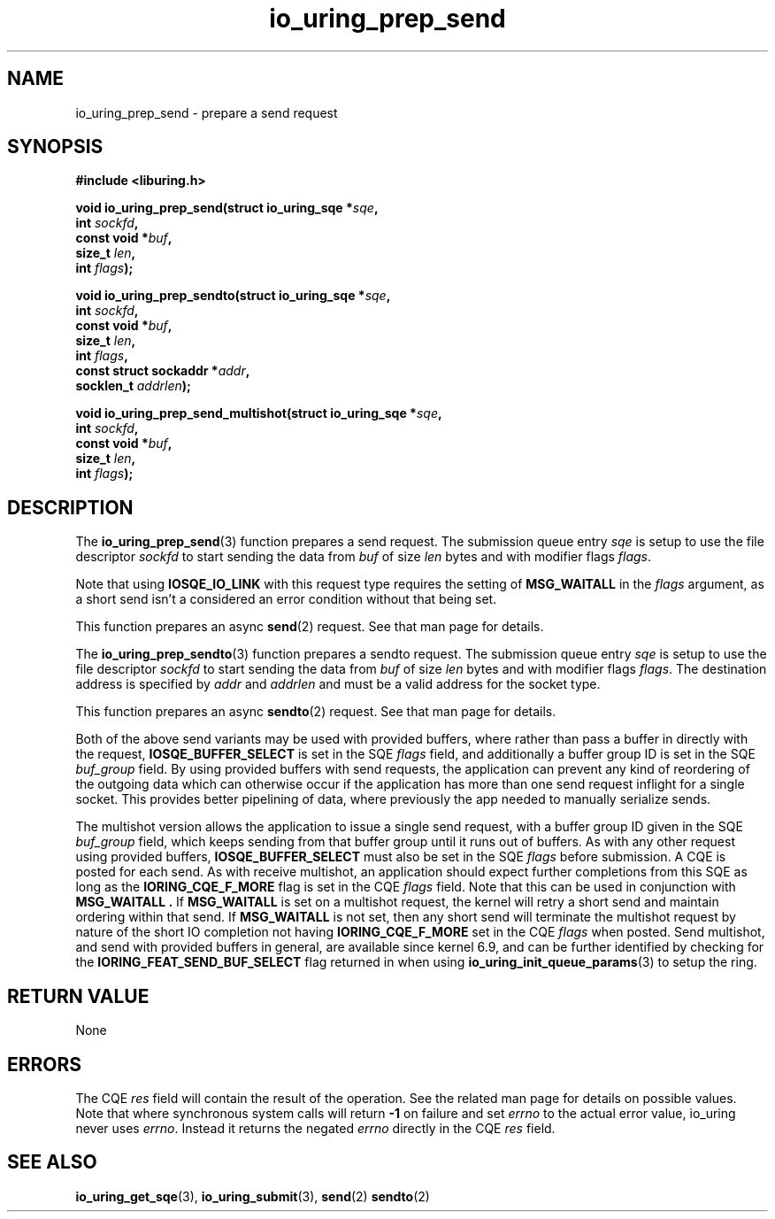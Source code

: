 .\" Copyright (C) 2022 Jens Axboe <axboe@kernel.dk>
.\"
.\" SPDX-License-Identifier: LGPL-2.0-or-later
.\"
.TH io_uring_prep_send 3 "March 12, 2022" "liburing-2.2" "liburing Manual"
.SH NAME
io_uring_prep_send \- prepare a send request
.SH SYNOPSIS
.nf
.B #include <liburing.h>
.PP
.BI "void io_uring_prep_send(struct io_uring_sqe *" sqe ","
.BI "                        int " sockfd ","
.BI "                        const void *" buf ","
.BI "                        size_t " len ","
.BI "                        int " flags ");"
.PP
.BI "void io_uring_prep_sendto(struct io_uring_sqe *" sqe ","
.BI "                          int " sockfd ","
.BI "                          const void *" buf ","
.BI "                          size_t " len ","
.BI "                          int " flags ","
.BI "                          const struct sockaddr *" addr ","
.BI "                          socklen_t " addrlen ");"
.PP
.BI "void io_uring_prep_send_multishot(struct io_uring_sqe *" sqe ","
.BI "                                  int " sockfd ","
.BI "                                  const void *" buf ","
.BI "                                  size_t " len ","
.BI "                                  int " flags ");"
.fi
.SH DESCRIPTION
.PP
The
.BR io_uring_prep_send (3)
function prepares a send request. The submission queue entry
.I sqe
is setup to use the file descriptor
.I sockfd
to start sending the data from
.I buf
of size
.I len
bytes and with modifier flags
.IR flags .

Note that using
.B IOSQE_IO_LINK
with this request type requires the setting of
.B MSG_WAITALL
in the
.IR flags
argument, as a short send isn't a considered an error condition without
that being set.

This function prepares an async
.BR send (2)
request. See that man page for details.

The
.BR io_uring_prep_sendto (3)
function prepares a sendto request. The submission queue entry
.I sqe
is setup to use the file descriptor
.I sockfd
to start sending the data from
.I buf
of size
.I len
bytes and with modifier flags
.IR flags .
The destination address is specified by
.I addr
and
.I addrlen
and must be a valid address for the socket type.

This function prepares an async
.BR sendto (2)
request. See that man page for details.

Both of the above send variants may be used with provided buffers, where rather
than pass a buffer in directly with the request,
.B IOSQE_BUFFER_SELECT
is set in the SQE
.I flags
field, and additionally a buffer group ID is set in the SQE
.I buf_group
field. By using provided buffers with send requests, the application can
prevent any kind of reordering of the outgoing data which can otherwise
occur if the application has more than one send request inflight for a single
socket. This provides better pipelining of data, where previously the app
needed to manually serialize sends.

The multishot version allows the application to issue a single send request,
with a buffer group ID given in the SQE
.I buf_group
field, which keeps sending from that buffer group until it runs out of buffers.
As with any other request using provided buffers,
.B IOSQE_BUFFER_SELECT
must also be set in the SQE
.I flags
before submission. A CQE is posted for each send. As with receive multishot, an
application should expect further completions from this SQE as long as the
.B IORING_CQE_F_MORE
flag is set in the CQE
.I flags
field. Note that this can be used in conjunction with
.B MSG_WAITALL .
If
.B MSG_WAITALL
is set on a multishot request, the kernel will retry a short send and maintain
ordering within that send. If
.B MSG_WAITALL
is not set, then any short send will terminate the multishot request by nature
of the short IO completion not having
.B IORING_CQE_F_MORE
set in the CQE
.I flags
when posted. Send multishot, and send with provided buffers in general, are
available since kernel 6.9, and can be further identified by checking for the
.B IORING_FEAT_SEND_BUF_SELECT
flag returned in when using
.BR io_uring_init_queue_params (3)
to setup the ring.

.SH RETURN VALUE
None
.SH ERRORS
The CQE
.I res
field will contain the result of the operation. See the related man page for
details on possible values. Note that where synchronous system calls will return
.B -1
on failure and set
.I errno
to the actual error value, io_uring never uses
.IR errno .
Instead it returns the negated
.I errno
directly in the CQE
.I res
field.
.SH SEE ALSO
.BR io_uring_get_sqe (3),
.BR io_uring_submit (3),
.BR send (2)
.BR sendto (2)
